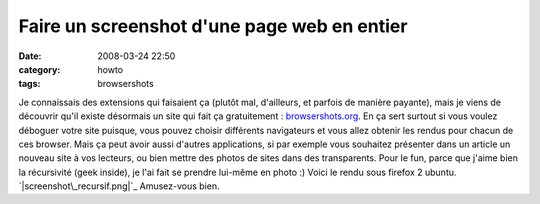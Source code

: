 Faire un screenshot d'une page web en entier
############################################
:date: 2008-03-24 22:50
:category: howto
:tags: browsershots

Je connaissais des extensions qui faisaient ça (plutôt mal,
d'ailleurs, et parfois de manière payante), mais je viens de
découvrir qu'il existe désormais un site qui fait ça gratuitement :
`browsershots.org`_. En ça sert surtout si vous voulez déboguer
votre site puisque, vous pouvez choisir différents navigateurs et
vous allez obtenir les rendus pour chacun de ces browser. Mais ça
peut avoir aussi d'autres applications, si par exemple vous
souhaitez présenter dans un article un nouveau site à vos lecteurs,
ou bien mettre des photos de sites dans des transparents. Pour le
fun, parce que j'aime bien la récursivité (geek inside), je l'ai
fait se prendre lui-même en photo :) Voici le rendu sous firefox 2
ubuntu. `|screenshot\_recursif.png|`_ Amusez-vous bien.

.. _browsershots.org: http://browsershots.org/
.. _|image1|: http://chm.duquesne.free.fr/blog/wp-content/screenshot_recursif.png
.. |screenshot\_recursif.png| image:: http://chm.duquesne.free.fr/blog/wp-content/screenshot_recursif.thumbnail.png
.. |image1| image:: http://chm.duquesne.free.fr/blog/wp-content/screenshot_recursif.thumbnail.png

